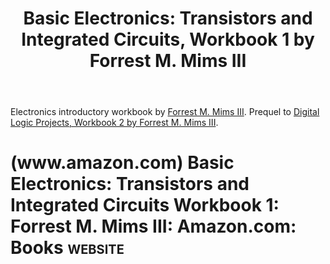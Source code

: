 :PROPERTIES:
:ID:       afa41114-9f6f-42cc-837a-022b55b209e0
:END:
#+title: Basic Electronics: Transistors and Integrated Circuits, Workbook 1 by Forrest M. Mims III
#+filetags: :tutorial:hardware:electronics:books:

Electronics introductory workbook by [[id:f5222001-64f8-43d5-a6e4-f0f4e1808743][Forrest M. Mims III]].  Prequel to [[id:4d01b3f8-dc87-4a61-bf47-25d1bc520db7][Digital Logic Projects, Workbook 2 by Forrest M. Mims III]].
* (www.amazon.com) Basic Electronics: Transistors and Integrated Circuits Workbook 1: Forrest M. Mims III: Amazon.com: Books :website:
:PROPERTIES:
:ID:       d9e8143d-ee9c-461e-8d41-6b526e354bc2
:ROAM_REFS: https://www.amazon.com/dp/B000NHSAVG
:END:

#+begin_quote
  * Basic Electronics: Transistors and Integrated Circuits Workbook 1 Paperback – January 1, 2000

  by [[https://www.amazon.com/Forrest-M-Mims-III/e/B003UGHJVE/ref=dp_byline_cont_book_1][Forrest M. Mims III]] (Author)
#+end_quote
